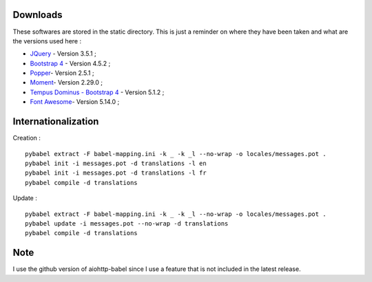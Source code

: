 Downloads
=========

These softwares are stored in the static directory. This is just a reminder on
where they have been taken and what are the versions used here :

- `JQuery <https://code.jquery.com/jquery/>`_ - Version 3.5.1 ;
- `Bootstrap 4 <http://getbootstrap.com/>`_ - Version 4.5.2 ;
- `Popper <https://popper.js.org/>`_- Version 2.5.1 ;
- `Moment <https://momentjs.com/>`_- Version 2.29.0 ;
- `Tempus Dominus - Bootstrap 4 <htpp://>`_ - Version 5.1.2 ;
- `Font Awesome <https://fontawesome.com/>`_- Version 5.14.0 ;

Internationalization
====================

Creation : ::

    pybabel extract -F babel-mapping.ini -k _ -k _l --no-wrap -o locales/messages.pot .
    pybabel init -i messages.pot -d translations -l en
    pybabel init -i messages.pot -d translations -l fr
    pybabel compile -d translations

Update : ::

    pybabel extract -F babel-mapping.ini -k _ -k _l --no-wrap -o locales/messages.pot .
    pybabel update -i messages.pot --no-wrap -d translations
    pybabel compile -d translations


Note
====

I use the github version of aiohttp-babel since I use a feature that is not
included in the latest release.
